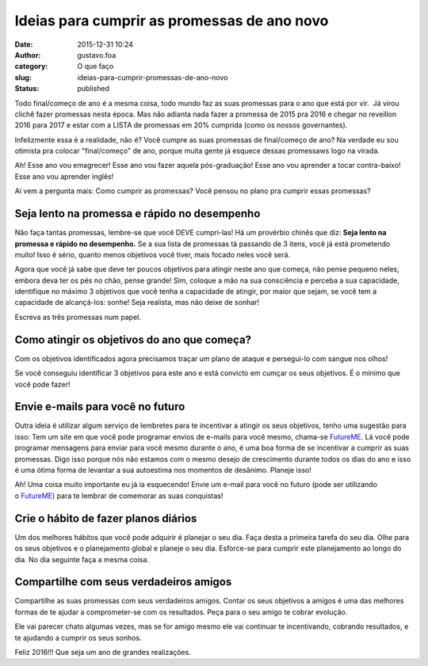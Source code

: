 Ideias para cumprir as promessas de ano novo
############################################
:date: 2015-12-31 10:24
:author: gustavo.foa
:category: O que faço
:slug: ideias-para-cumprir-promessas-de-ano-novo
:status: published

Todo final/começo de ano é a mesma coisa, todo mundo faz as suas
promessas para o ano que está por vir.  Já virou clichê fazer promessas
nesta época. Mas não adianta nada fazer a promessa de 2015 pra 2016 e
chegar no reveillon 2016 para 2017 e estar com a LISTA de promessas em
20% cumprida (como os nossos governantes).

Infelizmente essa é a realidade, não é? Você cumpre as suas promessas de
final/começo de ano? Na verdade eu sou otimista pra colocar
"final/começo" de ano, porque muita gente já esquece dessas promessaws
logo na virada.

Ah! Esse ano vou emagrecer! Esse ano vou fazer aquela pós-graduação!
Esse ano vou aprender a tocar contra-baixo! Esse ano vou aprender
inglês!

|promessa|

Aí vem a pergunta mais: Como cumprir as promessas? Você pensou no plano
pra cumprir essas promessas?

**Seja lento na promessa e rápido no desempenho**
-------------------------------------------------

Não faça tantas promessas, lembre-se que você DEVE cumpri-las! Há um
provérbio chinês que diz: **Seja lento na promessa e rápido no
desempenho.** Se a sua lista de promessas tá passando de 3 itens, você
já está prometendo muito! Isso é sério, quanto menos objetivos você
tiver, mais focado neles você será.

Agora que você já sabe que deve ter poucos objetivos para atingir neste
ano que começa, não pense pequeno neles, embora deva ter os pés no chão,
pense grande! Sim, coloque a mão na sua consciência e perceba a sua
capacidade, identifique no máximo 3 objetivos que você tenha a
capacidade de atingir, por maior que sejam, se você tem a capacidade de
alcançá-los: sonhe! Seja realista, mas não deixe de sonhar!

Escreva as três promessas num papel.

Como atingir os objetivos do ano que começa?
--------------------------------------------

Com os objetivos identificados agora precisamos traçar um plano de
ataque e persegui-lo com sangue nos olhos!

Se você conseguiu identificar 3 objetivos para este ano e está convicto
em cumçar os seus objetivos. É o mínimo que você pode fazer!

Envie e-mails para você no futuro
---------------------------------

Outra ideia é utilizar algum serviço de lembretes para te incentivar a
atingir os seus objetivos, tenho uma sugestão para isso: Tem um site em
que você pode programar envios de e-mails para você mesmo, chama-se
`FutureME <http://www.futureme.org/>`__. Lá você pode programar
mensagens para enviar para você mesmo durante o ano, é uma boa forma de
se incentivar a cumprir as suas promessas. Digo isso porque nós não
estamos com o mesmo desejo de crescimento durante todos os dias do ano e
isso é uma ótima forma de levantar a sua autoestima nos momentos de
desânimo. Planeje isso!

Ah! Uma coisa muito importante eu já ia esquecendo! Envie um e-mail para
você no futuro (pode ser utilizando
o \ `FutureME <http://www.futureme.org/>`__) para te lembrar de
comemorar as suas conquistas!

Crie o hábito de fazer planos diários
-------------------------------------

Um dos melhores hábitos que você pode adquirir é planejar o seu dia.
Faça desta a primeira tarefa do seu dia. Olhe para os seus objetivos e o
planejamento global e planeje o seu dia. Esforce-se para cumprir este
planejamento ao longo do dia. No dia seguinte faça a mesma coisa.

Compartilhe com seus verdadeiros amigos
---------------------------------------

Compartilhe as suas promessas com seus verdadeiros amigos. Contar os
seus objetivos a amigos é uma das melhores formas de te ajudar a
comprometer-se com os resultados. Peça para o seu amigo te cobrar
evolução.

Ele vai parecer chato algumas vezes, mas se for amigo mesmo ele vai
continuar te incentivando, cobrando resultados, e te ajudando a cumprir
os seus sonhos.

Feliz 2016!!! Que seja um ano de grandes realizações.

.. |promessa| image:: http://gustavofurtado.com.br/wp-content/uploads/2014/01/promessa.png
   :class: aligncenter size-full wp-image-1337
   :width: 320px
   :height: 306px
